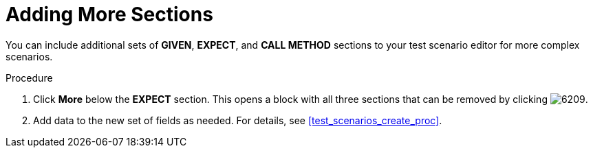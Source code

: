 [id='test_scenarios_add_sections_proc']
= Adding More Sections

You can include additional sets of *GIVEN*, *EXPECT*, and *CALL METHOD* sections to your test scenario editor for more complex scenarios.

.Procedure
. Click *More* below the *EXPECT* section. This opens a block with all three sections that can be removed by clicking image:6209.png[].
. Add data to the new set of fields as needed. For details, see <<test_scenarios_create_proc>>.

